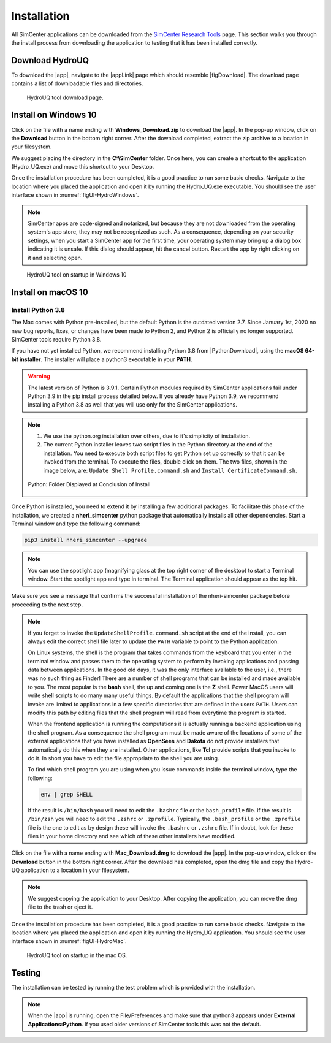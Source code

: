 .. _lbl-install:

***************************
Installation
***************************

All SimCenter applications can be downloaded from the `SimCenter Research Tools <https://simcenter.designsafe-ci.org/research-tools/overview/>`_ page. This section walks you through the install process from downloading the application to testing that it has been installed correctly.

Download HydroUQ
===================
To download the |app|, navigate to the |appLink| page which should resemble |figDownload|. The download page contains a list of downloadable files and directories.

.. _figDownload-Hydro:

   .. figure:: figures/H20Download.png
      :align: center
      :figclass: align-center

      HydroUQ tool download page.

Install on Windows 10
=========================
Click on the file with a name ending with **Windows_Download.zip** to download the |app|. In the pop-up window, click on the **Download** button in the bottom right corner. After the download completed, extract the zip archive to a location in your filesystem.

We suggest placing the directory in the **C:\\SimCenter** folder. Once here, you can create a shortcut to the application (Hydro_UQ.exe) and move this shortcut to your Desktop. 

Once the installation procedure has been completed, it is a good practice to run some basic checks. Navigate to the location where you placed the application and open it by running the Hydro_UQ.exe executable. You should see the user interface shown in :numref:`figUI-HydroWindows`.

.. note::

   SimCenter apps are code-signed and notarized, but because they are not downloaded from the operating system's app store, they may not be recognized as such. As a consequence, depending on your security settings, when you start a SimCenter app for the first time, your operating system may bring up a dialog box indicating it is unsafe. If this dialog should appear, hit the cancel button. Restart the app by right clicking on it and selecting open.

.. _figUI-HydroWindows:

   .. figure:: figures/HydroWin.png
      :align: center
      :figclass: align-center

      HydroUQ tool on startup in Windows 10

Install on macOS 10
===================

Install Python 3.8
^^^^^^^^^^^^^^^^^^

The Mac comes with Python pre-installed, but the default Python is the outdated version 2.7. Since January 1st, 2020 no new bug reports, fixes, or changes have been made to Python 2, and Python 2 is officially no longer supported. SimCenter tools require Python 3.8.

If you have not yet installed Python, we recommend installing Python 3.8 from |PythonDownload|, using the **macOS 64-bit installer**. The installer will place a python3 executable in your **PATH**.

.. warning::

   The latest version of Python is 3.9.1. Certain Python modules required by SimCenter applications fail under Python 3.9 in the pip install process detailed below. If you already have Python 3.9, we recommend installing a Python 3.8 as well that you will use only for the SimCenter applications.

.. note::
   #. We use the python.org installation over others, due to it's simplicity of installation.
   #. The current Python installer leaves two script files in the Python directory at the end of the installation. You need to execute both script files to get Python set up correctly so that it can be invoked from the terminal. To execute the files, double click on them. The two files, shown in the image below, are: ``Update Shell Profile.command.sh`` and ``Install CertificateCommand.sh``.

   .. figure:: figures/pythonInstallShell.png
      :align: center
      :figclass: align-center

      Python: Folder Displayed at Conclusion of Install

Once Python is installed, you need to extend it by installing a few additional packages. To facilitate this phase of the installation, we created a **nheri_simcenter** python package that automatically installs all other dependencies. Start a Terminal window and type the following command:

.. code-block:: bash

      pip3 install nheri_simcenter --upgrade

.. note::
   You can use the spotlight app (magnifying glass at the top right corner of the desktop) to start a Terminal window. Start the spotlight app and type in terminal. The Terminal application should appear as the top hit.

Make sure you see a message that confirms the successful installation of the nheri-simcenter package before proceeding to the next step.

.. note::

   If you forget to invoke the ``UpdateShellProfile.command.sh`` script at the end of the install, you can always edit the correct shell file later to update the ``PATH`` variable to point to the Python application.

   On Linux systems, the shell is the program that takes commands from the keyboard that you enter in the terminal window and passes them to the operating system to perform by invoking applications and passing data between applications. In the good old days, it was the only interface available to the user, i.e., there was no such thing as Finder! There are a number of shell programs that can be installed and made available to you. The most popular is the **bash** shell, the up and coming one is the **Z** shell. Power MacOS users will write shell scripts to do many many useful things. By default the applications that the shell program will invoke are limited to applications in a few specific directories that are defined in the users ``PATH``. Users can modify this path by editing files that the shell program will read from everytime the program is started.

   When the frontend application is running the computations it is actually running a backend application using the shell program. As a consequence the shell program must be made aware of the locations of  some of the external applications that you have installed as **OpenSees** and **Dakota** do not provide installers that automatically do this when they are installed. Other applications, like **Tcl** provide scripts that you invoke to do it. In short you have to edit the file appropriate to the shell you are using.

   To find which shell program you are using when you issue commands inside the terminal window, type the following:

   .. code:: bash

      env | grep SHELL

   If the result is ``/bin/bash`` you will need to edit the ``.bashrc`` file or the ``bash_profile`` file. If the result is ``/bin/zsh`` you will need to edit the ``.zshrc`` or ``.zprofile``. Typically, the ``.bash_profile`` or the ``.zprofile`` file is the one to edit as by design these will invoke the ``.bashrc`` or ``.zshrc`` file. If in doubt, look for these files in your home directory and see which of these other installers have modified.

Click on the file with a name ending with **Mac_Download.dmg** to download the |app|. In the pop-up window, click on the **Download** button in the bottom right corner. After the download has completed, open the dmg file and copy the Hydro-UQ application to a location in your filesystem.

.. note::

   We suggest copying the application to your Desktop. After copying the application, you can move the dmg file to the trash or eject it.

Once the installation procedure has been completed, it is a good practice to run some basic checks. Navigate to the location where you placed the application and open it by running the Hydro_UQ application. You should see the user interface shown in :numref:`figUI-HydroMac`.

.. _figUI-HydroMac:

   .. figure:: figures/HydroMac.png
      :align: center
      :figclass: align-center

      HydroUQ tool on startup in the mac OS.

Testing 
===========

The installation can be tested by running the test problem which is provided with the installation.

.. note::

   When the |app| is running, open the File/Preferences and make sure that python3 appears under **External Applications:Python**. If you used older versions of SimCenter tools this was not the default.